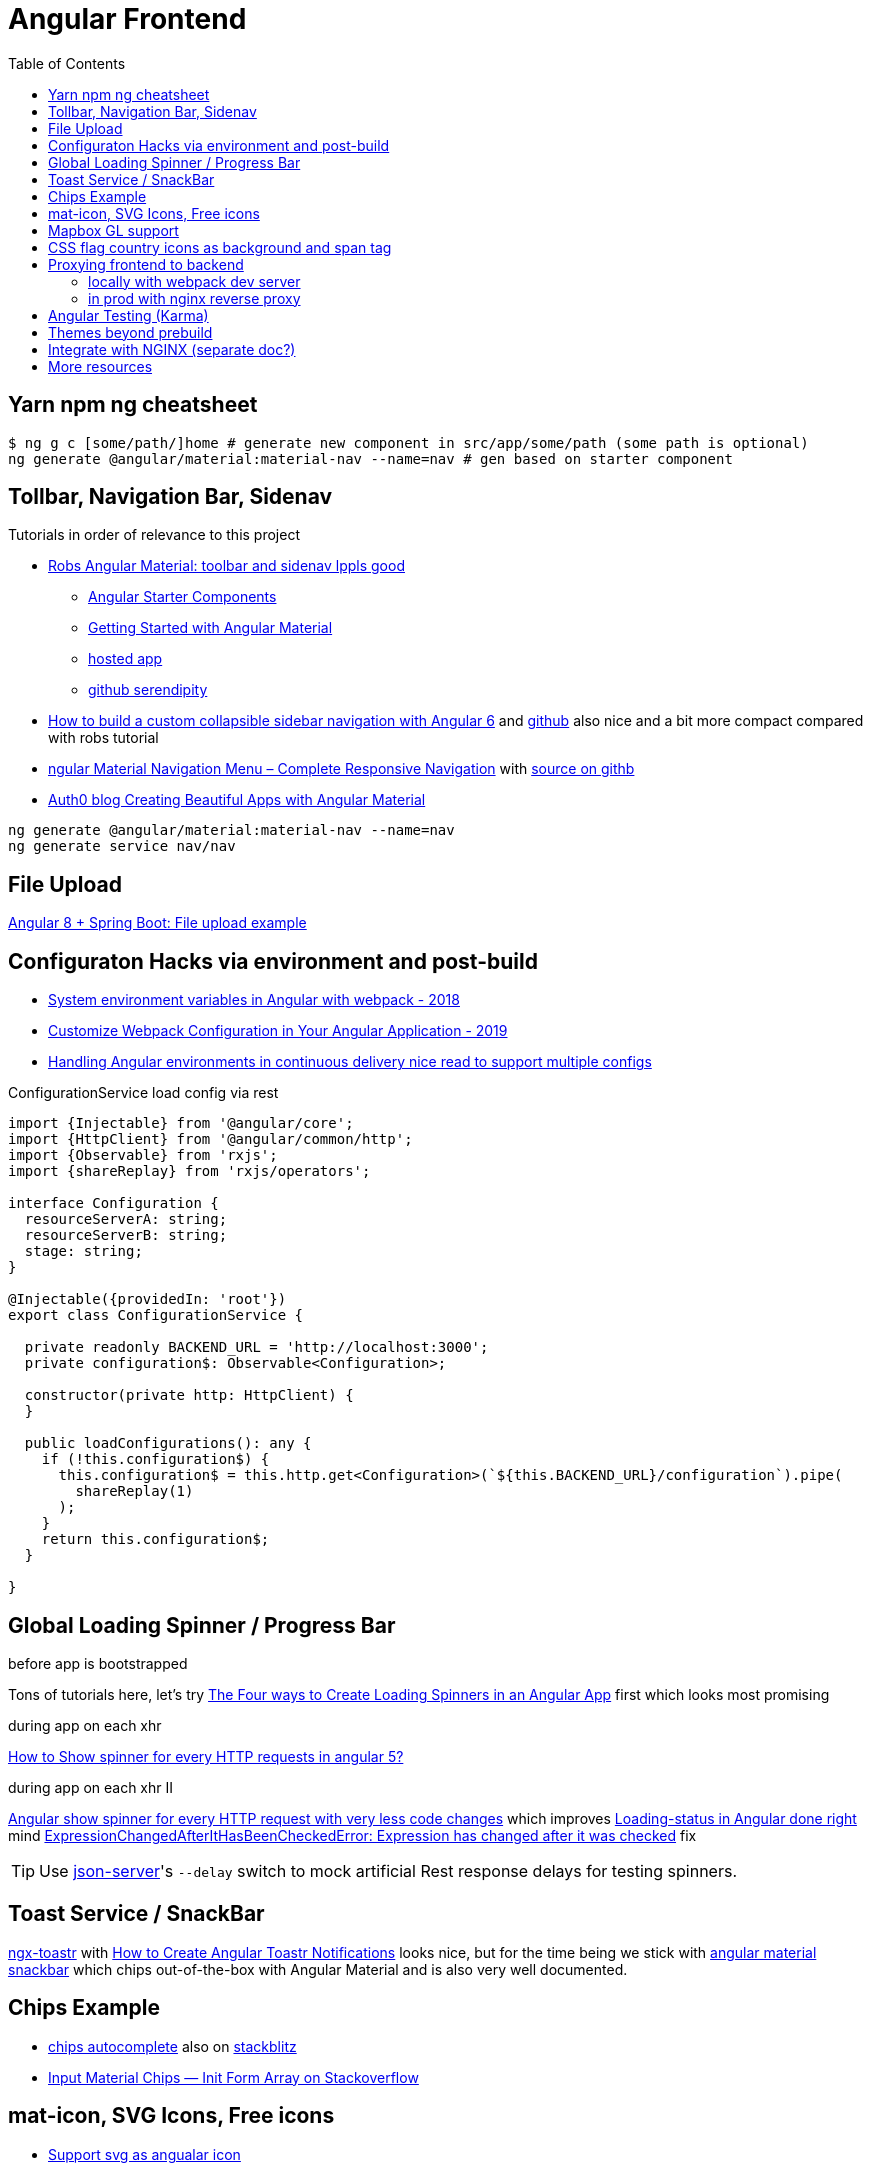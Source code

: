 = Angular Frontend
:url-preferred-bootswatch-theme: https://bootswatch.com/sandstone/
:toc:

== Yarn npm ng cheatsheet

[source]
----
$ ng g c [some/path/]home # generate new component in src/app/some/path (some path is optional)
ng generate @angular/material:material-nav --name=nav # gen based on starter component
----

== Tollbar, Navigation Bar, Sidenav

.Tutorials in order of relevance to this project

* https://robferguson.org/blog/2018/11/10/angular-material-toolbar-and-sidenav/[Robs Angular Material: toolbar and sidenav lppls good]
    ** https://material.angular.io/guide/schematics#navigation-schematic[Angular Starter Components]
    ** https://robferguson.org/blog/2018/11/05/getting-started-with-angular-material/[Getting Started with Angular Material]
    ** https://serendipity-f7626.firebaseapp.com/[hosted app]
    ** https://github.com/Robinyo/serendipity[github serendipity]

* https://keepgrowing.in/angular/how-to-build-a-custom-collapsible-sidebar-navigation-with-angular-6/[How to build a custom collapsible sidebar navigation with Angular 6] and https://github.com/little-pinecone/angular-multi-layout-scaffolding[github] also nice and a bit more compact compared with robs tutorial
* https://code-maze.com/angular-material-navigation/[ngular Material Navigation Menu – Complete Responsive Navigation] with https://github.com/CodeMazeBlog/angular-material-series/tree/navigation[source on githb]
* https://auth0.com/blog/creating-beautiful-apps-with-angular-material/[Auth0 blog Creating Beautiful Apps with Angular Material]

----
ng generate @angular/material:material-nav --name=nav
ng generate service nav/nav
----

== File Upload

https://bezkoder.com/angular-spring-boot-file-upload/[Angular 8 + Spring Boot: File upload example]

== Configuraton Hacks via environment and post-build

* https://medium.com/@fidelisclayton/system-environment-variables-in-angular-1f4a922c7b4c[System environment variables in Angular with webpack - 2018]
* https://netbasal.com/customize-webpack-configuration-in-your-angular-application-d09683f6bd22[Customize Webpack Configuration in Your Angular Application - 2019]
* https://medium.com/angular-in-depth/handling-angular-environments-in-continuous-delivery-eeaee96f0aae[Handling Angular environments in continuous delivery nice read to support multiple configs]

.ConfigurationService load config via rest
----
import {Injectable} from '@angular/core';
import {HttpClient} from '@angular/common/http';
import {Observable} from 'rxjs';
import {shareReplay} from 'rxjs/operators';

interface Configuration {
  resourceServerA: string;
  resourceServerB: string;
  stage: string;
}

@Injectable({providedIn: 'root'})
export class ConfigurationService {

  private readonly BACKEND_URL = 'http://localhost:3000';
  private configuration$: Observable<Configuration>;

  constructor(private http: HttpClient) {
  }

  public loadConfigurations(): any {
    if (!this.configuration$) {
      this.configuration$ = this.http.get<Configuration>(`${this.BACKEND_URL}/configuration`).pipe(
        shareReplay(1)
      );
    }
    return this.configuration$;
  }

}
----

== Global Loading Spinner / Progress Bar

.before app is bootstrapped
Tons of tutorials here, let's try https://christianlydemann.com/four-ways-to-create-loading-spinners-in-an-angular-app/[The Four ways to Create Loading Spinners in an Angular App]
first which looks most promising

.during app on each xhr
https://stackoverflow.com/questions/50100380/how-to-show-spinner-for-every-http-requests-in-angular-5[How to Show spinner for every HTTP requests in angular 5?]

.during app on each xhr II
https://stackoverflow.com/questions/49385369/angular-show-spinner-for-every-http-request-with-very-less-code-changes[Angular show spinner for every HTTP request with very less code changes]
which improves https://grensesnittet.computas.com/loading-status-in-angular-done-right/[Loading-status in Angular done right]
mind https://github.com/angular/angular/issues/17572#issuecomment-486872994[ExpressionChangedAfterItHasBeenCheckedError: Expression has changed after it was checked] fix

TIP: Use https://github.com/typicode/json-server#cli-usage[json-server]'s `--delay` switch to mock artificial Rest response delays for testing spinners.

== Toast Service / SnackBar

https://www.npmjs.com/package/ngx-toastr[ngx-toastr] with https://blog.jscrambler.com/how-to-create-angular-toastr-notifications/[How to Create Angular Toastr Notifications] looks nice,
but for the time being we stick with https://material.angular.io/components/snack-bar/overview[angular material snackbar]
which chips out-of-the-box with Angular Material and is also very well documented.

== Chips Example

* https://material.angular.io/components/chips/examples[chips autocomplete] also on https://stackblitz.com/angular/nvvprnjkmvmp?file=src%2Fapp%2Fchips-autocomplete-example.ts[stackblitz]
* https://stackoverflow.com/questions/52061184/input-material-chips-init-form-array[Input Material Chips — Init Form Array on Stackoverflow]

== mat-icon, SVG Icons, Free icons

* https://www.digitalocean.com/community/tutorials/angular-custom-svg-icons-angular-material[Support svg as angualar icon]
* https://material.angular.io/components/icon/overview#svg-icons[official angular doc how to include svg DomSanitizer]
* https://material.io/resources/icons/?style=baseline[the hard-to-find mat icon overview]

== Mapbox GL support

[quote,https://docs.mapbox.com/mapbox-gl-js/api/]
Mapbox GL JS is a JavaScript library that uses WebGL to render interactive maps from vector tiles and Mapbox styles. It is part of the Mapbox GL ecosystem

* https://docs.mapbox.com/help/how-mapbox-works/access-tokens/[access token handling, consider using rotation api]
Angular binding of mapbox-gl-js https://github.com/Wykks/ngx-mapbox-gl[ngx-mapbox-gl]

* Installation
[source,shell script]
----
// Install
yarn add ngx-mapbox-gl mapbox-gl
yarn add  @types/mapbox-gl --dev  ## mapbox-gl types for development

// styles.scss
@import '~mapbox-gl/dist/mapbox-gl.css';
@import '~@mapbox/mapbox-gl-geocoder/lib/mapbox-gl-geocoder.css';

// polyfill.ts
(window as any).global = window;
----

== CSS flag country icons as background and span tag

* https://github.com/lipis/flag-icon-css[flag-icon-css github], https://docs.angularactivity.com/angular-7-flag-icon-css[article], https://flagicons.lipis.dev/[demo]
* https://cdnjs.cloudflare.com/ajax/libs/flag-icon-css/3.5.0/css/flag-icon.min.css[or just us CDN version to avoid creating thousands of svg files]

Note: you can add styles in `styles.scss` AND `angular.json` !!
[source,html]
----
<td class="flag-icon-background flag-icon-{{row.country}}" ></td>
<span class="flag-icon flag-icon-{{row.country}} flag-icon-squared" ></span>
----

== Proxying frontend to backend

=== locally with webpack dev server

We use the proxying support in the webpack dev server to divert `/api` and certain other URLs to a backend server,
by passing a file to the `--proxy-config build` option.
See https://angular.io/guide/build#proxying-to-a-backend-server[Proxying to a backend server]

1. define all backend pathes to be proxied to localhost:8080 in new file `src/proxy.conf.js`
1. Add `"proxyConfig": "src/proxy.conf.js"` to `architect.serve.builder.options` in `angular.json`
1. `apiUrlRoot` in `src/environments/environment.ts` now no longer needs the hostname, similar to prod setup

----
$ ng serve
[HPM] Proxy created: [ '/api', '/auth', '/oauth2', '/login', '/actuator' ]  ->  http://localhost:8080
----

=== in prod with nginx reverse proxy

See `nginx.conf`

== Angular Testing (Karma)

* https://www.hhutzler.de/blog/angular-6-using-karma-testing/#Error_Datails_NullInjectorError_No_provider_for_Router[Quickfixes for Karma Setup / common errors]
* https://indepth.dev/angular-testing-with-headless-chrome/[https://indepth.dev/angular-testing-with-headless-chrome/]


== Themes beyond prebuild

Right now were using Angular material prebuild themes, but would be cool to evaluate
https://www.npmjs.com/package/bootswatch[bootswatch] in combination with https://ng-bootstrap.github.io/[ng-bootstrap],
espcially {url-preferred-bootswatch-theme}[this theme]  looks nice

== Integrate with NGINX (separate doc?)

* https://github.com/kubernetes/examples/blob/master/staging/https-nginx/auto-reload-nginx.sh[nginx auto reload config script]


== More resources
* Check https://github.com/aveferrum/angular-material-demo[Angular Material Demo Application with up-to-date dependencies]
* https://www.djamware.com/post/5d0eda6f80aca754f7a9d1f5/angular-8-tutorial-learn-to-build-angular-8-crud-web-app[Angular 8 Tutorial: Learn to Build Angular 8 CRUD Web App products]
* https://www.djamware.com/post/5da31946ae418d042e1aef1d/angular-8-tutorial-observable-and-rxjs-examples[Good Angular 8 Tutorial: Observable and RXJS Examples]
* https://cycle.js.org/basic-examples.html#basic-examples-increment-a-counter-what-is-the-convention[What is the $ convention?]
"`The dollar sign $ suffixed to a name is a soft convention to indicate that the variable is a stream. It is a naming helper to indicate types.`"


